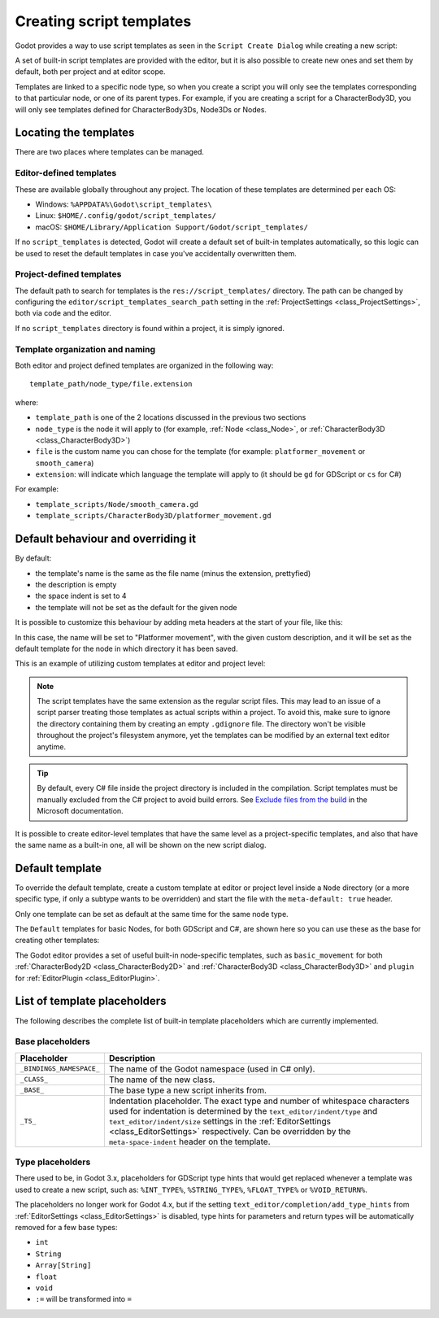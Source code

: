 .. _doc_creating_script_templates:

Creating script templates
=========================

Godot provides a way to use script templates as seen in the
``Script Create Dialog`` while creating a new script:

.. image:: img/script_create_dialog_templates.webp

A set of built-in script templates are provided with the editor, but it is
also possible to create new ones and set them by default, both per project
and at editor scope.

Templates are linked to a specific node type, so when you create a script
you will only see the templates corresponding to that particular node, or
one of its parent types.
For example, if you are creating a script for a CharacterBody3D, you will
only see templates defined for CharacterBody3Ds, Node3Ds or Nodes.

Locating the templates
----------------------

There are two places where templates can be managed.

Editor-defined templates
~~~~~~~~~~~~~~~~~~~~~~~~

These are available globally throughout any project. The location of these
templates are determined per each OS:

-  Windows: ``%APPDATA%\Godot\script_templates\``
-  Linux: ``$HOME/.config/godot/script_templates/``
-  macOS: ``$HOME/Library/Application Support/Godot/script_templates/``

If no ``script_templates`` is detected, Godot will create a default set of
built-in templates automatically, so this logic can be used to reset the default
templates in case you've accidentally overwritten them.

Project-defined templates
~~~~~~~~~~~~~~~~~~~~~~~~~

The default path to search for templates is the
``res://script_templates/`` directory. The path can be changed by configuring
the ``editor/script_templates_search_path`` setting in the
:ref:`ProjectSettings <class_ProjectSettings>`, both via code and the editor.

If no ``script_templates`` directory is found within a project, it is simply
ignored.

Template organization and naming
~~~~~~~~~~~~~~~~~~~~~~~~~~~~~~~~

Both editor and project defined templates are organized in the following way:

::

  template_path/node_type/file.extension

where:

* ``template_path`` is one of the 2 locations discussed in the previous two sections

* ``node_type`` is the node it will apply to (for example, :ref:`Node <class_Node>`, or :ref:`CharacterBody3D <class_CharacterBody3D>`)

* ``file`` is the custom name you can chose for the template (for example: ``platformer_movement`` or ``smooth_camera``)

* ``extension``: will indicate which language the template will apply to (it should be ``gd`` for GDScript or ``cs`` for C#)

For example:

-  ``template_scripts/Node/smooth_camera.gd``
-  ``template_scripts/CharacterBody3D/platformer_movement.gd``


Default behaviour and overriding it
-----------------------------------

By default:

* the template's name is the same as the file name (minus the extension, prettyfied)

* the description is empty

* the space indent is set to 4

* the template will not be set as the default for the given node


It is possible to customize this behaviour by adding meta headers at the start
of your file, like this:

.. tabs::

 .. code-tab:: gdscript GDScript

  # meta-name: Platformer movement
  # meta-description: Predefined movement for classical platformers
  # meta-default: true
  # meta-space-indent: 4

 .. code-tab:: csharp

  // meta-name: Platformer movement
  // meta-description: Predefined movement for classical platformers
  // meta-default: true
  // meta-space-indent: 4


In this case, the name will be set to "Platformer movement", with the given custom description, and
it will be set as the default template for the node in which directory it has been saved.

This is an example of utilizing custom templates at editor and project level:

.. image:: img/script_create_dialog_custom_templates.webp

.. note:: The script templates have the same extension as the regular script
          files. This may lead to an issue of a script parser treating those templates as
          actual scripts within a project. To avoid this, make sure to ignore the
          directory containing them by creating an empty ``.gdignore`` file. The directory won't be
          visible throughout the project's filesystem anymore, yet the templates can be
          modified by an external text editor anytime.

.. tip::

    By default, every C# file inside the project directory is included in the compilation.
    Script templates must be manually excluded from the C# project to avoid build errors.
    See `Exclude files from the build <https://learn.microsoft.com/en-us/visualstudio/msbuild/how-to-exclude-files-from-the-build>`_ in the Microsoft documentation.

It is possible to create editor-level templates that have the same level as a project-specific
templates, and also that have the same name as a built-in one, all will be shown on the new script
dialog.

Default template
----------------

To override the default template, create a custom template at editor or project level inside a
``Node`` directory (or a more specific type, if only a subtype wants to be overridden) and start
the file with the ``meta-default: true`` header.

Only one template can be set as default at the same time for the same node type.

The ``Default`` templates for basic Nodes, for both GDScript and C#, are shown here so you can
use these as the base for creating other templates:

.. tabs::

 .. code-tab:: gdscript GDScript

   # meta-description: Base template for Node with default Godot cycle methods

   extends _BASE_


   # Called when the node enters the scene tree for the first time.
   func _ready() -> void:
   	pass # Replace with function body.


   # Called every frame. 'delta' is the elapsed time since the previous frame.
   func _process(delta: float) -> void:
   	pass


 .. code-tab:: csharp

   // meta-description: Base template for Node with default Godot cycle methods

   using _BINDINGS_NAMESPACE_;
   using System;

   public partial class _CLASS_ : _BASE_
   {
       // Called when the node enters the scene tree for the first time.
       public override void _Ready()
       {
       }

       // Called every frame. 'delta' is the elapsed time since the previous frame.
       public override void _Process(double delta)
       {
       }
   }

The Godot editor provides a set of useful built-in node-specific templates, such as
``basic_movement`` for both :ref:`CharacterBody2D <class_CharacterBody2D>` and
:ref:`CharacterBody3D <class_CharacterBody3D>` and ``plugin`` for
:ref:`EditorPlugin <class_EditorPlugin>`.

List of template placeholders
-----------------------------

The following describes the complete list of built-in template placeholders
which are currently implemented.

Base placeholders
~~~~~~~~~~~~~~~~~

+--------------------------+----------------------------------------------------+
| Placeholder              | Description                                        |
+==========================+====================================================+
| ``_BINDINGS_NAMESPACE_`` | The name of the Godot namespace (used in C# only). |
+--------------------------+----------------------------------------------------+
| ``_CLASS_``              | The name of the new class.                         |
+--------------------------+----------------------------------------------------+
| ``_BASE_``               | The base type a new script inherits from.          |
+--------------------------+----------------------------------------------------+
| ``_TS_``                 | Indentation placeholder. The exact type and number |
|                          | of whitespace characters used for indentation is   |
|                          | determined by the ``text_editor/indent/type`` and  |
|                          | ``text_editor/indent/size`` settings in the        |
|                          | :ref:`EditorSettings <class_EditorSettings>`       |
|                          | respectively. Can be overridden by the             |
|                          | ``meta-space-indent`` header on the template.      |
+--------------------------+----------------------------------------------------+

Type placeholders
~~~~~~~~~~~~~~~~~

There used to be, in Godot 3.x, placeholders for GDScript type hints that
would get replaced whenever a template was used to create a new script, such as:
``%INT_TYPE%``, ``%STRING_TYPE%``, ``%FLOAT_TYPE%`` or ``%VOID_RETURN%``.

The placeholders no longer work for Godot 4.x, but if the setting
``text_editor/completion/add_type_hints`` from
:ref:`EditorSettings <class_EditorSettings>` is disabled, type hints
for parameters and return types will be automatically removed for a few
base types:

* ``int``
* ``String``
* ``Array[String]``
* ``float``
* ``void``
* ``:=`` will be transformed into ``=``

